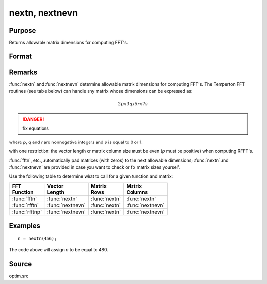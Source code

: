 
nextn, nextnevn
==============================================

Purpose
----------------

Returns allowable matrix dimensions for computing FFT's.

Format
----------------
.. function:: nextn(n0) 
              nextnevn(n0)

    :param n0: the length of a vector or the number of rows or columns in a matrix.
    :type n0: scalar

    :returns: n (*scalar*), the next allowable size for the given dimension
        for computing an FFT or RFFT. :math:`n > n0`.

Remarks
-------

:func:`nextn` and :func:`nextnevn` determine allowable matrix dimensions for computing
FFT's. The Temperton FFT routines (see table below) can handle any matrix whose dimensions can be expressed as:

.. math::

   2px3qx5rx7s

.. DANGER:: fix equations

where *p*, *q* and *r* are nonnegative integers and *s* is equal to 0 or 1.

with one restriction: the vector length or matrix column size must be even (*p* must be positive) when computing RFFT's.

:func:`fftn`, etc., automatically pad matrices (with zeros) to the next allowable dimensions; :func:`nextn` and :func:`nextnevn` 
are provided in case you want to check or fix matrix sizes yourself.

Use the following table to determine what to call for a given function and matrix:

.. csv-table::
    :widths: auto
    :header-rows: 2

    "FFT", "Vector", "Matrix", "Matrix"
    "Function", "Length", "Rows", "Columns"
    ":func:`fftn`", ":func:`nextn`", ":func:`nextn`", ":func:`nextn`"
    ":func:`rfftn`", ":func:`nextnevn`", ":func:`nextn`", ":func:`nextnevn`"
    ":func:`rfftnp`", ":func:`nextnevn`", ":func:`nextn`", ":func:`nextnevn`"

Examples
----------------

::

    n = nextn(456);

The code above will assign *n* to be equal to 480.

Source
------

optim.src

.. seealso:: Functions :func:`fftn`, :func:`optn`, :func:`optnevn`, :func:`rfftn`, :func:`rfftnp`

